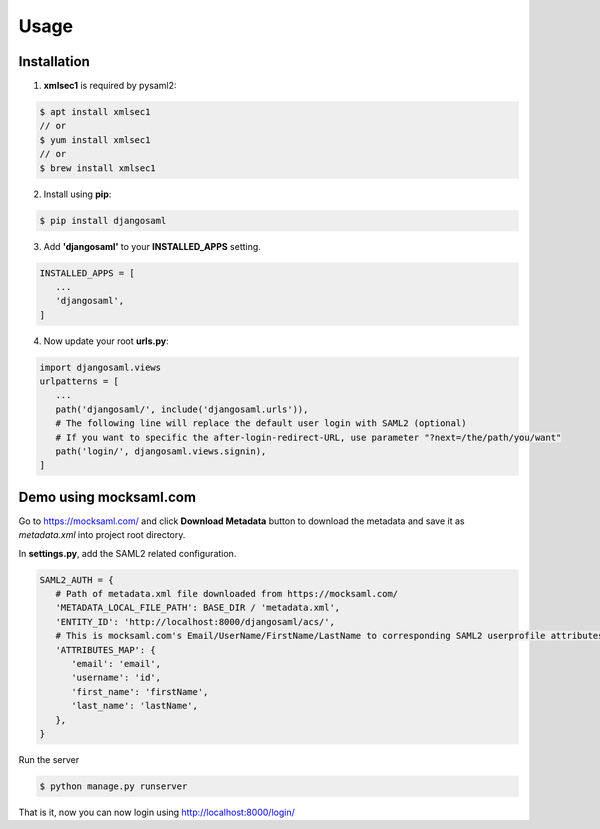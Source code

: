 Usage
=====

.. _installation:

Installation
------------

1. **xmlsec1** is required by pysaml2:

.. code-block:: console

   $ apt install xmlsec1
   // or
   $ yum install xmlsec1
   // or
   $ brew install xmlsec1

2. Install using **pip**: 

.. code-block:: console

   $ pip install djangosaml


3. Add **'djangosaml'** to your **INSTALLED_APPS** setting.

.. code-block:: 

   INSTALLED_APPS = [
      ...
      'djangosaml',
   ]


4. Now update your root **urls.py**:

.. code-block:: 

   import djangosaml.views
   urlpatterns = [
      ...
      path('djangosaml/', include('djangosaml.urls')),
      # The following line will replace the default user login with SAML2 (optional)
      # If you want to specific the after-login-redirect-URL, use parameter "?next=/the/path/you/want"
      path('login/', djangosaml.views.signin),
   ]

Demo using mocksaml.com
-----------------------

Go to https://mocksaml.com/ and click **Download Metadata** button to download the metadata
and save it as `metadata.xml` into project root directory.


In **settings.py**, add the SAML2 related configuration.

.. code-block:: 

   SAML2_AUTH = {
      # Path of metadata.xml file downloaded from https://mocksaml.com/
      'METADATA_LOCAL_FILE_PATH': BASE_DIR / 'metadata.xml',
      'ENTITY_ID': 'http://localhost:8000/djangosaml/acs/',
      # This is mocksaml.com's Email/UserName/FirstName/LastName to corresponding SAML2 userprofile attributes.
      'ATTRIBUTES_MAP': {
         'email': 'email',
         'username': 'id',
         'first_name': 'firstName',
         'last_name': 'lastName',
      },
   }

Run the server

.. code-block:: 
    
   $ python manage.py runserver


That is it, now you can now login using http://localhost:8000/login/